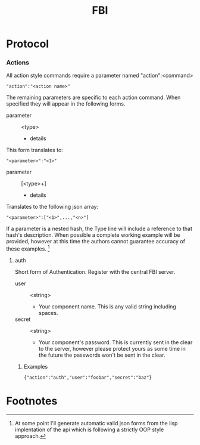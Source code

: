 #+TITLE: FBI

* Protocol
*** Actions
    All action style commands require a parameter named "action":<command>
    : "action":"<action name>"

    The remaining parameters are specific to each action command. When
    specified they will appear in the following forms.
    - parameter :: <type>
      + details

    This form translates to:
    : "<parameter>":"<1>"

    - parameter :: [<type>+]
      + details

    Translates to the following json array:
    : "<parameter>":["<1>",...,"<n>"]

    If a parameter is a nested hash, the Type line will include a
    reference to that hash's description. When possible a complete
    working example will be provided, however at this time the authors
    cannot guarantee accuracy of these examples. [fn:1]

***** auth
      Short form of Authentication. Register with the central FBI server.

      - user :: <string>
        + Your component name. This is any valid string including
          spaces.
      - secret :: <string>
        + Your component's password. This is currently sent in the clear
          to the server, however please protect yours as some time in
          the future the passwords won't be sent in the clear.
******* Examples
        : {"action":"auth","user":"foobar","secret":"baz"}



* Footnotes

[fn:1] At some point I'll generate automatic valid json forms from the
lisp implentation of the api which is following a strictly OOP style
approach.
